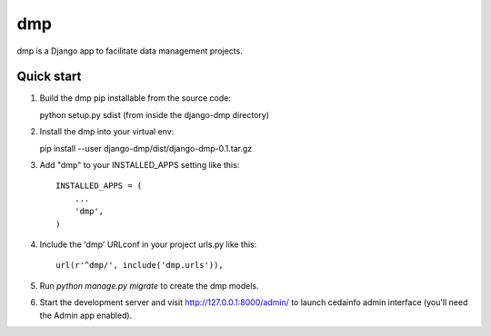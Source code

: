 =====
dmp
=====

dmp is a Django app to facilitate data management projects.

Quick start
-----------

1. Build the dmp pip installable from the source code::

   python setup.py sdist (from inside the django-dmp directory)

2. Install the dmp into your virtual env::

   pip install --user django-dmp/dist/django-dmp-0.1.tar.gz

3. Add "dmp" to your INSTALLED_APPS setting like this::

    INSTALLED_APPS = (
        ...
        'dmp',
    )

4. Include the 'dmp' URLconf in your project urls.py like this::

    url(r'^dmp/', include('dmp.urls')),

5. Run `python manage.py migrate` to create the dmp models.

6. Start the development server and visit http://127.0.0.1:8000/admin/
   to launch cedainfo admin interface (you'll need the Admin app enabled).

